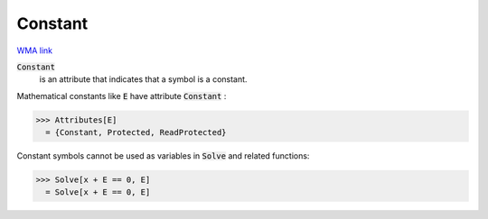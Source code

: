 Constant
========

`WMA link <https://reference.wolfram.com/language/ref/Constant.html>`_


:code:`Constant`
    is an attribute that indicates that a symbol is a constant.





Mathematical constants like :code:`E`  have attribute :code:`Constant` :

>>> Attributes[E]
  = {Constant, Protected, ReadProtected}

Constant symbols cannot be used as variables in :code:`Solve`  and
related functions:

>>> Solve[x + E == 0, E]
  = Solve[x + E == 0, E]
